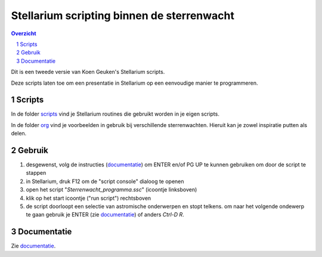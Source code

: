 ===========================================
Stellarium scripting binnen de sterrenwacht
===========================================

.. contents:: Overzicht
.. sectnum::

Dit is een tweede versie van Koen Geuken's Stellarium scripts.

Deze scripts laten toe om een presentatie in Stellarium op een eenvoudige manier te programmeren.

Scripts
+++++++

In de folder `scripts`_ vind je Stellarium routines die gebruikt worden in je eigen scripts.

.. _scripts: scripts/

In de folder `org`_ vind je voorbeelden in gebruik bij verschillende sterrenwachten. Hieruit kan je zowel inspiratie putten als delen.

.. _org: org/

Gebruik
+++++++

#. desgewenst, volg de instructies (`documentatie`_) om ENTER en/of PG UP te kunnen gebruiken om door de script te stappen
#. in Stellarium, druk F12 om de "script console" dialoog te openen
#. open het script "`Sterrenwacht_programma.ssc`" (icoontje linksboven)
#. klik op het start icoontje ("run script") rechtsboven
#. de script doorloopt een selectie van astromische onderwerpen en stopt telkens. om naar het volgende ondewerp te gaan gebruik je ENTER (zie `documentatie`_) of anders `Ctrl-D R`.

Documentatie
++++++++++++

Zie `documentatie`_.

.. _documentatie: ../doc/

